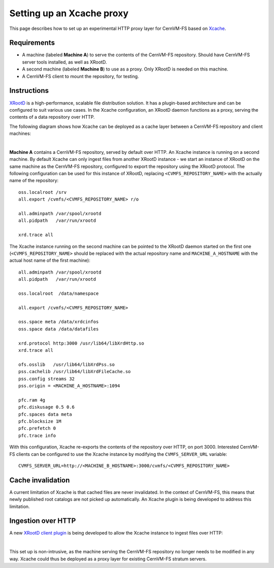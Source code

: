 .. _cpt_xcache:

============================
 Setting up an Xcache proxy
============================

This page describes how to set up an experimental HTTP proxy layer for
CernVM-FS based on `Xcache
<http://xrootd.org/doc/dev47/pss_config.htm>`_.

Requirements
============

* A machine (labeled **Machine A**) to serve the contents of the
  CernVM-FS repository. Should have CernVM-FS server tools installed,
  as well as XRootD.

* A second machine (labeled **Machine B**) to use as a proxy. Only
  XRootD is needed on this machine.

* A CernVM-FS client to mount the repository, for testing.

Instructions
============

`XRootD <http://xrootd.org>`_ is a high-performance, scalable file
distribution solution. It has a plugin-based architecture and can be
configured to suit various use cases. In the Xcache configuration, an
XRootD daemon functions as a proxy, serving the contents of a data
repository over HTTP.

The following diagram shows how Xcache can be deployed as a cache
layer between a CernVM-FS repository and client machines:

.. image:: _static/xcache1.svg
   :width: 80%
   :align: center

|

**Machine A** contains a CernVM-FS repository, served by default over
HTTP. An Xcache instance is running on a second machine. By default
Xcache can only ingest files from another XRootD instance - we start
an instance of XRootD on the same machine as the CernVM-FS repository,
configured to export the repository using the XRootD protocol. The
following configuration can be used for this instance of XRootD,
replacing ``<CVMFS_REPOSITORY_NAME>`` with the actually name of the
repository: ::

   oss.localroot /srv
   all.export /cvmfs/<CVMFS_REPOSITORY_NAME> r/o

   all.adminpath /var/spool/xrootd
   all.pidpath   /var/run/xrootd

   xrd.trace all

The Xcache instance running on the second machine can be pointed to
the XRootD daemon started on the first one
(``<CVMFS_REPOSITORY_NAME>`` should be replaced with the actual
repository name and ``MACHINE_A_HOSTNAME`` with the actual host name
of the first machine): ::

   all.adminpath /var/spool/xrootd
   all.pidpath   /var/run/xrootd

   oss.localroot  /data/namespace

   all.export /cvmfs/<CVMFS_REPOSITORY_NAME>

   oss.space meta /data/xrdcinfos
   oss.space data /data/datafiles

   xrd.protocol http:3000 /usr/lib64/libXrdHttp.so
   xrd.trace all

   ofs.osslib   /usr/lib64/libXrdPss.so
   pss.cachelib /usr/lib64/libXrdFileCache.so
   pss.config streams 32
   pss.origin = <MACHINE_A_HOSTNAME>:1094

   pfc.ram 4g
   pfc.diskusage 0.5 0.6
   pfc.spaces data meta
   pfc.blocksize 1M
   pfc.prefetch 0
   pfc.trace info

With this configuration, Xcache re-exports the contents of the
repository over HTTP, on port 3000. Interested CernVM-FS clients can
be configured to use the Xcache instance by modifying the
``CVMFS_SERVER_URL`` variable: ::

   CVMFS_SERVER_URL=http://<MACHINE_B_HOSTNAME>:3000/cvmfs/<CVMFS_REPOSITORY_NAME>

Cache invalidation
==================

A current limitation of Xcache is that cached files are never
invalidated. In the context of CernVM-FS, this means that newly
published root catalogs are not picked up automatically. An Xcache
plugin is being developed to address this limitation.

Ingestion over HTTP
===================

A new `XRootD client plugin <https://github.com/xrootd/xrdcl-http>`_
is being developed to allow the Xcache instance to ingest files over
HTTP:

.. image:: _static/xcache2.svg
   :width: 80%
   :align: center

|

This set up is non-intrusive, as the machine serving the CernVM-FS
repository no longer needs to be modified in any way. Xcache could
thus be deployed as a proxy layer for existing CernVM-FS stratum
servers.
